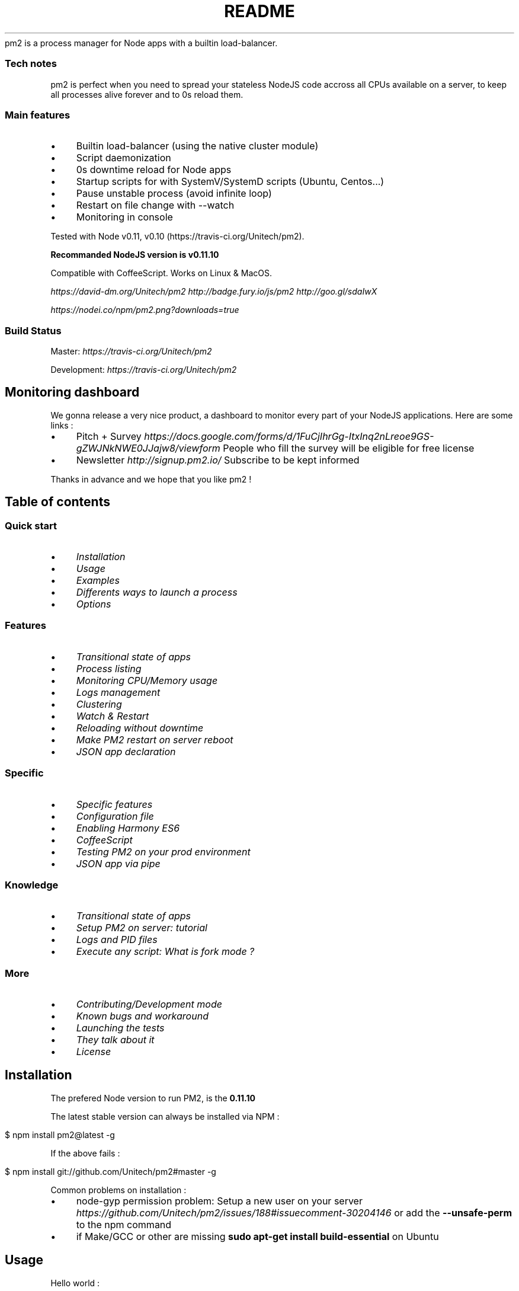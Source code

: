 .\" generated with Ronn/v0.7.3
.\" http://github.com/rtomayko/ronn/tree/0.7.3
.
.TH "README" "" "April 2014" "" ""
pm2 is a process manager for Node apps with a builtin load\-balancer\.
.
.SS "Tech notes"
pm2 is perfect when you need to spread your stateless NodeJS code accross all CPUs available on a server, to keep all processes alive forever and to 0s reload them\.
.
.SS "Main features"
.
.IP "\(bu" 4
Builtin load\-balancer (using the native cluster module)
.
.IP "\(bu" 4
Script daemonization
.
.IP "\(bu" 4
0s downtime reload for Node apps
.
.IP "\(bu" 4
Startup scripts for with SystemV/SystemD scripts (Ubuntu, Centos\.\.\.)
.
.IP "\(bu" 4
Pause unstable process (avoid infinite loop)
.
.IP "\(bu" 4
Restart on file change with \-\-watch
.
.IP "\(bu" 4
Monitoring in console
.
.IP "" 0
.
.P
Tested with Node v0\.11, v0\.10 (https://travis\-ci\.org/Unitech/pm2)\.
.
.P
\fBRecommanded NodeJS version is v0\.11\.10\fR
.
.P
Compatible with CoffeeScript\. Works on Linux & MacOS\.
.
.P
 \fIhttps://david\-dm\.org/Unitech/pm2\fR  \fIhttp://badge\.fury\.io/js/pm2\fR  \fIhttp://goo\.gl/sdaIwX\fR
.
.P
 \fIhttps://nodei\.co/npm/pm2\.png?downloads=true\fR
.
.SS "Build Status"
Master:  \fIhttps://travis\-ci\.org/Unitech/pm2\fR
.
.P
Development:  \fIhttps://travis\-ci\.org/Unitech/pm2\fR
.
.SH "Monitoring dashboard"
.
.P
We gonna release a very nice product, a dashboard to monitor every part of your NodeJS applications\. Here are some links :
.
.IP "\(bu" 4
Pitch + Survey \fIhttps://docs\.google\.com/forms/d/1FuCjIhrGg\-ItxInq2nLreoe9GS\-gZWJNkNWE0JJajw8/viewform\fR People who fill the survey will be eligible for free license
.
.IP "\(bu" 4
Newsletter \fIhttp://signup\.pm2\.io/\fR Subscribe to be kept informed
.
.IP "" 0
.
.P
Thanks in advance and we hope that you like pm2 !
.
.SH "Table of contents"
.
.SS "Quick start"
.
.IP "\(bu" 4
\fIInstallation\fR
.
.IP "\(bu" 4
\fIUsage\fR
.
.IP "\(bu" 4
\fIExamples\fR
.
.IP "\(bu" 4
\fIDifferents ways to launch a process\fR
.
.IP "\(bu" 4
\fIOptions\fR
.
.IP "" 0
.
.SS "Features"
.
.IP "\(bu" 4
\fITransitional state of apps\fR
.
.IP "\(bu" 4
\fIProcess listing\fR
.
.IP "\(bu" 4
\fIMonitoring CPU/Memory usage\fR
.
.IP "\(bu" 4
\fILogs management\fR
.
.IP "\(bu" 4
\fIClustering\fR
.
.IP "\(bu" 4
\fIWatch & Restart\fR
.
.IP "\(bu" 4
\fIReloading without downtime\fR
.
.IP "\(bu" 4
\fIMake PM2 restart on server reboot\fR
.
.IP "\(bu" 4
\fIJSON app declaration\fR
.
.IP "" 0
.
.SS "Specific"
.
.IP "\(bu" 4
\fISpecific features\fR
.
.IP "\(bu" 4
\fIConfiguration file\fR
.
.IP "\(bu" 4
\fIEnabling Harmony ES6\fR
.
.IP "\(bu" 4
\fICoffeeScript\fR
.
.IP "\(bu" 4
\fITesting PM2 on your prod environment\fR
.
.IP "\(bu" 4
\fIJSON app via pipe\fR
.
.IP "" 0
.
.SS "Knowledge"
.
.IP "\(bu" 4
\fITransitional state of apps\fR
.
.IP "\(bu" 4
\fISetup PM2 on server: tutorial\fR
.
.IP "\(bu" 4
\fILogs and PID files\fR
.
.IP "\(bu" 4
\fIExecute any script: What is fork mode ?\fR
.
.IP "" 0
.
.SS "More"
.
.IP "\(bu" 4
\fIContributing/Development mode\fR
.
.IP "\(bu" 4
\fIKnown bugs and workaround\fR
.
.IP "\(bu" 4
\fILaunching the tests\fR
.
.IP "\(bu" 4
\fIThey talk about it\fR
.
.IP "\(bu" 4
\fILicense\fR
.
.IP "" 0
 \fI\fR
.
.SH "Installation"
The prefered Node version to run PM2, is the \fB0\.11\.10\fR
.
.P
The latest stable version can always be installed via NPM :
.
.IP "" 4
.
.nf

$ npm install pm2@latest \-g
.
.fi
.
.IP "" 0
.
.P
If the above fails :
.
.IP "" 4
.
.nf

$ npm install git://github\.com/Unitech/pm2#master \-g
.
.fi
.
.IP "" 0
.
.P
Common problems on installation :
.
.IP "\(bu" 4
node\-gyp permission problem: Setup a new user on your server \fIhttps://github\.com/Unitech/pm2/issues/188#issuecomment\-30204146\fR or add the \fB\-\-unsafe\-perm\fR to the npm command
.
.IP "\(bu" 4
if Make/GCC or other are missing \fBsudo apt\-get install build\-essential\fR on Ubuntu
.
.IP "" 0
.
.P
 \fI\fR
.
.SH "Usage"
Hello world :
.
.IP "" 4
.
.nf

$ pm2 start app\.js
.
.fi
.
.IP "" 0
.
.P
 \fI\fR
.
.SH "Examples"
Raw examples :
.
.IP "" 4
.
.nf

$ pm2 start app\.js \-\-name my\-api # Name process

$ pm2 start app\.js \-i max        # Will start maximum processes with LB depending on available CPUs

$ pm2 list               # Display all processes status

$ pm2 describe 0         # Display all informations about a specific process

$ pm2 monit              # Monitor all processes

$ pm2 logs               # Display all processes logs in streaming
$ pm2 flush              # Empty all log file
$ pm2 reloadLogs         # Reload all logs

$ pm2 stop all           # Stop all processes
$ pm2 restart all        # Restart all processes

$ pm2 reload all         # Will 0s downtime reload (for NETWORKED processes)

$ pm2 stop 0             # Stop specific process id
$ pm2 restart 0          # Restart specific process id

$ pm2 delete 0           # Will remove process from pm2 list
$ pm2 delete all         # Will remove all processes from pm2 list

$ pm2 ping               # Ensure pm2 dameon has been launched
.
.fi
.
.IP "" 0
.
.SH "Different ways to launch a process"
.
.nf

$ pm2 start app\.js \-i max  # Will start maximum processes depending on available CPUs

$ pm2 start app\.js \-i 3    # Will start 3 processes

$ pm2 start app\.js \-\-node\-args="\-\-debug=7001 \-\-trace\-deprecation" # \-\-node\-args command line option to pass options to node

$ pm2 start app\.js \-x            # Start app\.js in fork mode instead of cluster
$ pm2 start app\.js \-x \-\- \-a 23   # Start app\.js in fork mode and pass arguments (\-a 23)

$ pm2 start app\.js \-\-name serverone # Start a process an name it as server one
                                    # you can now stop the process by doing
                                    # pm2 stop serverone

$ pm2 start app\.json                # Start processes with options declared in app\.json
                                    # Go to chapter Multi process JSON declaration for more

$ pm2 start app\.js \-i max \-\- \-a 23  # Pass arguments after \-\- to app\.js

$ pm2 start app\.js \-i max \-e err\.log \-o out\.log  # Will start and generate a configuration file
.
.fi
.
.P
For other nature scripts :
.
.IP "" 4
.
.nf

$ pm2 start echo\.php
$ pm2 start echo\.py
$ pm2 start echo\.sh
$ pm2 start echo\.rb
$ pm2 start echo\.pl
.
.fi
.
.IP "" 0
.
.P
 \fI\fR
.
.SH "Options"
.
.nf

Options:

    \-h, \-\-help                   output usage information
    \-V, \-\-version                output the version number
    \-v \-\-verbose                 verbose level
    \-s \-\-silent                  hide all messages
    \-m \-\-mini\-list               display a compacted list without formatting
    \-f \-\-force                   force actions
    \-n \-\-name <name>             set a <name> for script
    \-i \-\-instances <number>      launch [number] instances (for networked app)(load balanced)
    \-o \-\-output <path>           specify out log file
    \-e \-\-error <path>            specify error log file
    \-p \-\-pid <pid>               specify pid file
    \-x \-\-execute\-command         execute a program using fork system
    \-u \-\-user <username>         define user when generating startup script
    \-c \-\-cron <cron_pattern>     restart a running process based on a cron pattern
    \-w \-\-write                   write configuration in local folder
    \-\-interpreter <interpreter>  the interpreter pm2 should use for executing app (bash, python\.\.\.)
    \-\-no\-daemon                  run pm2 daemon in the foreground if it doesn\'t exist already
    \-\-merge\-logs                 merge logs
    \-\-watch                      watch application folder for changes
    \-\-node\-args <node_args>      space delimited arguments to pass to node in cluster mode \- e\.g\. \-\-node\-args="\-\-debug=7001 \-\-trace\-deprecation"
.
.fi
 \fI\fR
.
.SH "Transitional state of apps (important)"
PM2 is a process manager, as said, pm2 can start, stop, restart and \fIdelete\fR processes\.
.
.P
Start a process :
.
.IP "" 4
.
.nf

$ pm2 start app\.js \-\-name "my\-api"
$ pm2 start web\.js \-\-name "web\-interface"
.
.fi
.
.IP "" 0
.
.P
Now let\'s say I need to stop the web\-interface :
.
.IP "" 4
.
.nf

$ pm2 stop web\-interface
.
.fi
.
.IP "" 0
.
.P
As you can see \fBthe process hasn\'t disapeared\fR\. It is still there but now in \fBstopped\fR status\.
.
.P
To restart it just do :
.
.IP "" 4
.
.nf

$ pm2 restart web\-interface
.
.fi
.
.IP "" 0
.
.P
Now I want to \fBdelete\fR the app from the pm2 process list\. To do that :
.
.IP "" 4
.
.nf

$ pm2 delete web\-interface
.
.fi
.
.IP "" 0
.
.P
 \fI\fR
.
.SH "Process listing"
.
.P
To list all process running :
.
.IP "" 4
.
.nf

$ pm2 list
# Or
$ pm2 [list|ls|l|status]
.
.fi
.
.IP "" 0
.
.P
To get more informations about a specific process :
.
.IP "" 4
.
.nf

$ pm2 describe 0
.
.fi
.
.IP "" 0
.
.P
 \fI\fR
.
.SH "Monitoring CPU/Memory usage"
.
.P
Monitor all processes launched :
.
.IP "" 4
.
.nf

$ pm2 monit
.
.fi
.
.IP "" 0
.
.P
 \fI\fR
.
.SH "Logs management"
.
.SS "Displaying logs in realtime"
.
.P
Displaying logs of specified process or all process in realtime :
.
.IP "" 4
.
.nf

$ pm2 logs
$ pm2 logs big\-api
$ pm2 flush # Clear all the logs
.
.fi
.
.IP "" 0
.
.SS "Reloading all logs (SIGUSR2/Logrotate)"
To reaload all logs, you can send \fBSIGUSR2\fR to pm2 process\.
.
.P
You can also reload all logs via command line with :
.
.IP "" 4
.
.nf

$ pm2 reloadLogs
.
.fi
.
.IP "" 0
.
.P
 \fI\fR
.
.SH "Clustering"
Launch \fBmax\fR instances (\fBmax\fR depending on the number of CPUs available) and set the load balancer to balance queries between each process :
.
.IP "" 4
.
.nf

$ pm2 start app\.js \-\-name "API" \-i max
.
.fi
.
.IP "" 0
.
.P
If your app is well designed (\fBstate less\fR) you gonna be able to \fBprocess much more queries\fR\.
.
.P
Important concepts to make a NodeJS app stateless :
.
.IP "\(bu" 4
Session must not be in memory but shared via a database (Redis, Mongo, whatever)
.
.IP "\(bu" 4
WebSocket/Socket\.io should communicate via a database \fIhttps://github\.com/LearnBoost/Socket\.IO/wiki/Configuring\-Socket\.IO\fR
.
.IP "" 0
.
.P
 \fI\fR
.
.SH "Reloading without downtime"
This special feature has been added to PM2 a while ago\.
.
.P
\fBWarning\fR It only works for apps in \fIcluster mode\fR (the default mode), that uses HTTP/HTTPS/Socket connections\.
.
.P
Reloading an app :
.
.IP "" 4
.
.nf

$ pm2 reload api
.
.fi
.
.IP "" 0
.
.P
If the reload system hasn\'t managed to reload gracefully, a timeout will simply kill the process and will restart it\.
.
.SS "Graceful reload"
Sometimes you can experience a \fBvery long reload, or a reload that doesn\'t work\fR (fallback to restart)\.
.
.P
It means that your app \fBstill have open connection on exit\fR\.
.
.P
To pass this problem you have to use the graceful reload\. Graceful reload is a mecanism that will send a \fIshutdown\fR message to your process before reloading it\.
.
.P
Example :
.
.IP "" 4
.
.nf

process\.on(\'message\', function(msg) {
  if (msg == \'shutdown\') {
    // Your process is going to be reloaded
    // You have to close all database/socket\.io/* connections

    console\.log(\'Closing all connections\.\.\.\');

    // You will have 4000ms to close all connections before
    // the reload mecanism will try to do his job

    setTimeout(function() {
      console\.log(\'Finished closing connections\');
      // Ok this timeout mean that all connections have been closed
      // Now I can exit to let the reload mecanism do his job
      process\.exit(0);
    }, 1500);
  }
});
.
.fi
.
.IP "" 0
.
.P
 \fI\fR
.
.SH "Startup script"
PM2 has the amazing ability to \fBgenerate startup scripts and configure it\fR\. PM2 is also smart enough to \fBsave all your process list\fR and to \fBbring back all your processes on restart\fR\.
.
.IP "" 4
.
.nf

$ pm2 startup [ubuntu|centos|systemd]
.
.fi
.
.IP "" 0
.
.P
\fBWarning\fR This feature is tricky to make it work generically, so once PM2 has setup your startup script, reboot your server to be sure that PM2 put back your apps !
.
.SS "More informations"
Two types of startup script are availables:
.
.IP "\(bu" 4
SystemV init script (with the option \fBubuntu\fR or \fBcentos\fR)
.
.IP "\(bu" 4
SystemD init script (with the \fBsystemd\fR option)
.
.IP "" 0
.
.P
Those options are using :
.
.IP "\(bu" 4
\fBubuntu\fR will use \fBupdaterc\.d\fR and the script \fBlib/scripts/pm2\-init\.sh\fR
.
.IP "\(bu" 4
\fBcentos\fR will use \fBchkconfig\fR and the script \fBlib/scripts/pm2\-init\-centos\.sh\fR
.
.IP "\(bu" 4
\fBsystemd\fR will use \fBsystemctl\fR and the script \fBlib/scripts/pm2\.service\fR
.
.IP "" 0
.
.SS "User permission"
Ah, there is something else, let\'s say you want the startup script to be executed under another user\.
.
.P
Just use the \fB\-u <username\fR option !
.
.IP "" 4
.
.nf

$ pm2 startup ubuntu \-u www
.
.fi
.
.IP "" 0
.
.SS "Derivated commands"
Dump all processes status and environment managed by pm2 : \fBbash $ pm2 dump\fR It populates the file \fB~/\.pm2/dump\.pm2\fR by default\.
.
.P
To bring back the latest dump : \fBbash $ pm2 resurrect\fR
.
.P
 \fI\fR
.
.SH "Watch & Restart"
This feature permits to restart automatically your app when a file change in the current folder (recursively) :
.
.IP "" 4
.
.nf

$ pm2 start app\.js \-\-watch
.
.fi
.
.IP "" 0
.
.P
 \fI\fR
.
.SH "JSON app declaration"
processes\.json :
.
.IP "" 4
.
.nf

[{
  "name"      : "echo",
  "script"    : "\./examples/args\.js",
  "args"      : "[\'\-\-toto=heya coco\', \'\-d\', \'1\']",
  "env": {
      "NODE_ENV": "production",
      "AWESOME_SERVICE_API_TOKEN": "xxx"
  }
}
,{
    "name"       : "api",
    "script"     : "\./examples/child\.js",
    "instances"  : "4",
    "error_file" : "\./examples/child\-err\.log",
    "out_file"   : "\./examples/child\-out\.log",
    "pid_file"   : "\./examples/child\.pid",
    "exec_mode"  : "cluster_mode",
    "port"       : 9005
},{
  "min_uptime" : "100",
  "name"       : "auto\-kill",
  "exec_mode"  : "fork_mode",
  "script"     : "\./examples/killfast\.js"
}]
.
.fi
.
.IP "" 0
.
.P
Then with the cli : \fBbash $ pm2 start processes\.json $ pm2 stop processes\.json $ pm2 delete processes\.json $ pm2 restart processes\.json\fR
.
.SH "Specific features"
 \fI\fR
.
.P
Launching PM2 without daemonizing itself :
.
.IP "" 4
.
.nf

$ pm2 start app\.js \-\-no\-daemon
.
.fi
.
.IP "" 0
.
.P
Sending a system signal to a process :
.
.IP "" 4
.
.nf

$ pm2 sendSignal SIGUSR2 my\-app
.
.fi
.
.IP "" 0
.
.P
 \fI\fR
.
.SH "Configuration file"
You can edit these options by editing the file \fB~/\.pm2/custom_options\.sh\fR
.
.P
These variables can be customized :
.
.IP "" 4
.
.nf

PM2_RPC_PORT
PM2_PUB_PORT
PM2_BIND_ADDR
PM2_API_PORT
PM2_GRACEFUL_TIMEOUT
PM2_MODIFY_REQUIRE
PM2_NODE_OPTIONS
.
.fi
.
.IP "" 0
.
.SH "API health endpoint"
.
.nf

$ pm2 web
.
.fi
.
.P
 \fI\fR
.
.SH "Enabling Harmony ES6"
.
.SS "Enable by default for all processes"
You can enable Harmony ES6 by setting \fBPM2_NODE_OPTIONS=\'\-\-harmony\'\fR environment variable option when you start pm2 (pm2 should not be already daemonized)\.
.
.P
To pass this option by default, you can edit \fB~/\.pm2/custom_options\.sh\fR and add :
.
.IP "" 4
.
.nf

export PM2_NODE_OPTIONS=\'\-\-harmony\'
.
.fi
.
.IP "" 0
.
.P
Then :
.
.IP "" 4
.
.nf

$ pm2 dump
$ pm2 exit
$ pm2 resurrect
.
.fi
.
.IP "" 0
.
.P
If ES6 has been enabled you should see this message at the beggining of each pm2 commands :
.
.IP "" 4
.
.nf

● ES6 mode
.
.fi
.
.IP "" 0
.
.SS "Enable for specific processes"
.
.nf

$ pm2 start my_app\.js \-\-node\-args="\-\-harmony"
.
.fi
.
.P
 \fI\fR
.
.SH "CoffeeScript"
.
.nf

$ pm2 start my_app\.coffee
.
.fi
.
.P
That\'s all !
.
.P
 \fI\fR
.
.SH "Log and PID files"
By default every logs (error and out), pids files, dump, pm2 logs are located in \fB~/\.pm2/\fR
.
.IP "" 4
.
.nf

\&\.pm2/
├── dump\.pm2
├── custom_options\.sh
├── pm2\.log
├── pm2\.pid
├── logs
└── pids
.
.fi
.
.IP "" 0
.
.P
 \fI\fR
.
.SH "Tutorial"
How To Use PM2 to Setup a Node\.js Production Environment On An Ubuntu VPS \fIhttps://www\.digitalocean\.com/community/articles/how\-to\-use\-pm2\-to\-setup\-a\-node\-js\-production\-environment\-on\-an\-ubuntu\-vps\fR
.
.P
 \fI\fR
.
.SH "Execute any script: What is fork mode ?"
The default mode of PM2 consists of wrapping the code of your node application into the Node Cluster module\. It\'s called the \fBcluster mode\fR\.
.
.P
There is also a more classical way to execute your app, like node\-forever does, called the \fBfork mode\fR\.
.
.P
In fork mode almost all options are the same as the cluster mode\. But there is no reload or gracefulReload command\.
.
.P
\fBBy using the fork mode you will lose core features of PM2 like the automatic clusterization of your code over all CPUs available and the 0s reload\.\fR
.
.P
So use it if you only need a forever\-like behaviour\.
.
.P
Here is how to start your app within a fork:
.
.IP "" 4
.
.nf

$ pm2 start app\.js \-x   # Will start your app\.js in fork mode
$ pm2 list              # You will see that on the row "mode" it\'s written "fork"
.
.fi
.
.IP "" 0
.
.P
You can also exec scripts in other languages:
.
.IP "" 4
.
.nf

$ pm2 start my\-bash\-script\.sh \-x \-\-interpreter bash

$ pm2 start my\-python\-script\.py \-x \-\-interpreter python
.
.fi
.
.IP "" 0
.
.P
 \fI\fR
.
.SH "JSON app configuration via pipe from stdout"
Pull\-requests: \- #273 \fIhttps://github\.com/Unitech/pm2/pull/273\fR \- #279 \fIhttps://github\.com/Unitech/pm2/pull/279\fR
.
.IP "" 4
.
.nf

#!/bin/bash

read \-d \'\' my_json <<_EOF_
[{
    "name"       : "app1",
    "script"     : "/home/projects/pm2_nodetest/app\.js",
    "instances"  : "4",
    "error_file" : "\./logz/child\-err\.log",
    "out_file"   : "\./logz/child\-out\.log",
    "pid_file"   : "\./logz/child\.pid",
    "exec_mode"  : "cluster_mode",
    "port"       : 4200
}]
_EOF_

echo $my_json | pm2 start \-
.
.fi
.
.IP "" 0
.
.P
 \fI\fR
.
.SH "Is my production server ready for PM2 ?"
Just try the tests before using PM2 on your production server
.
.IP "" 4
.
.nf

$ git clone https://github\.com/Unitech/pm2\.git
$ cd pm2
$ npm install  # Or do NODE_ENV=development npm install if some packages are missing
$ npm test
.
.fi
.
.IP "" 0
.
.P
If a test is broken please report us issues here \fIhttps://github\.com/Unitech/pm2/issues?state=open\fR Also make sure you have all dependencies needed\. For Ubuntu :
.
.IP "" 4
.
.nf

$ sudo apt\-get install build\-essential
# nvm is a nodejs version manager \- https://github\.com/creationix/nvm
$ wget \-qO\- https://raw\.github\.com/creationix/nvm/master/install\.sh | sh
$ nvm install v0\.11\.10
$ nvm use v0\.11\.10
$ nvm alias default v0\.11\.10
.
.fi
.
.IP "" 0
.
.P
 \fI\fR
.
.SH "Contributing/Development mode"
To hack PM2, it\'s pretty simple :
.
.IP "" 4
.
.nf

$ pm2 kill   # kill the current pm2
$ git clone my_pm2_fork\.git
$ cd pm2/
$ DEBUG=* PM2_DEBUG=true \./bin/pm2 \-\-no\-daemon
.
.fi
.
.IP "" 0
.
.P
Each time you edit the code be sure to kill and restart pm2 to make changes taking effect\.
.
.SH "Install pm2 development"
.
.nf

$ npm install git://github\.com/Unitech/pm2#development \-g
.
.fi
.
.P
 \fI\fR
.
.SH "Known bugs and workarounds"
First, install the lastest pm2 version :
.
.IP "" 4
.
.nf

$ npm install \-g pm2@latest
.
.fi
.
.IP "" 0
.
.IP "\(bu" 4
Node 0\.10\.x doesn\'t free script port when stopped\. It\'s due to the NodeJS cluster module\. So if you feel that this problem is important for your use case, use the fork mode the \fIfork mode\fR instead\. By using the fork mode you will lose core features of PM2 like the automatic clusterization of your code over all CPUs available and the 0s reload\.
.
.IP "" 0
.
.IP "" 4
.
.nf

$ pm2 start index\.js \-x  # start my app in fork mode
.
.fi
.
.IP "" 0
.
.P
For more informations about this issue: #74 \fIhttps://github\.com/Unitech/pm2/issues/74\fR
.
.IP "\(bu" 4
\fBCannot read property \'getsockname\' of undefined\fR
.
.IP "" 0
.
.P
When using the cluster mode (by default) you can\'t use ports from 0 to 1024\. If you really need to exec in this range use the \fIfork mode\fR with the \fB\-x\fR parameter\. By using the fork mode you will lose core features of PM2 like the automatic clusterization of your code over all CPUs available and the 0s reload\.
.
.P
 \fI\fR
.
.SH "Test"
.
.nf

npm test
.
.fi
.
.P
 \fI\fR
.
.SH "They talk about it"
.
.IP "\(bu" 4
http://devo\.ps/blog/2013/06/26/goodbye\-node\-forever\-hello\-pm2\.html
.
.IP "\(bu" 4
http://www\.allaboutghost\.com/keep\-ghost\-running\-with\-pm2/
.
.IP "\(bu" 4
http://blog\.ponyfoo\.com/2013/09/19/deploying\-node\-apps\-to\-aws\-using\-grunt
.
.IP "\(bu" 4
http://www\.allaboutghost\.com/keep\-ghost\-running\-with\-pm2/
.
.IP "\(bu" 4
http://bioselemental\.com/keeping\-ghost\-alive\-with\-pm2/
.
.IP "\(bu" 4
http://blog\.chyld\.net/installing\-ghost\-on\-ubuntu\-13\-10\-aws\-ec2\-instance\-with\-pm2/
.
.IP "\(bu" 4
http://blog\.marvinroger\.fr/gerer\-ses\-applications\-node\-en\-production\-pm2/
.
.IP "\(bu" 4
https://www\.codersgrid\.com/2013/06/29/pm2\-process\-manager\-for\-node\-js/
.
.IP "\(bu" 4
http://yosoftware\.com/blog/7\-tips\-for\-a\-node\-js/
.
.IP "\(bu" 4
http://blog\.rapsli\.ch/posts/2013/2013\-10\-17\-node\-monitor\-pm2\.html
.
.IP "\(bu" 4
https://coderwall\.com/p/igdqyw
.
.IP "\(bu" 4
http://revdancatt\.com/2013/09/17/node\-day\-1\-getting\-the\-server\-installing\-node\-and\-pm2/
.
.IP "\(bu" 4
https://medium\.com/tech\-talk/e7c0b0e5ce3c
.
.IP "" 0
.
.SH "Contributors"
.
.nf

   195  tknew2
   184  Alexandre Strzelewicz
    20  Alex Kocharin
     8  soyuka
     6  sailxjx
     5  Bret Copeland
     4  AS
     4  Ville Walveranta
     4  achingbrain
     3  Ben Postlethwaite
     3  Evan You
     2  Frederico Silva
     2  Ivan Seidel
     2  MATSUU Takuto
     2  Oleg
     2  Willian
     2  Yani Iliev
     1  Almog Melamed
     1  Brent Burgoyne
     1  Daniel Pihlstrom
     1  Ed Hubbell
     1  Eugene Lucash
     1  Gil Pedersen
     1  Hao\-kang Den
     1  John Hurliman
     1  Jose V\. Trigueros
     1  Josh Skidmore
     1  Juozas Valenčius
     1  Kevin Gao
     1  Loïc Mahieu
     1  Mark Evans
     1  Nathan Peck
     1  TruongSinh Tran\-Nguyen
     1  Wes Mason
     1  Zihua Li
     1  perfectworks
     1  subeeshcbabu
.
.fi
.
.SH "Sponsors"
Thanks to Devo\.ps \fIhttp://devo\.ps/\fR and Wiredcraft \fIhttp://wiredcraft\.com/\fR for their knowledge and expertise\.
.
.P
 \fIhttps://bitdeli\.com/free\fR
.
.P
 \fI\fRFiles in lib/ are made available under the terms of the GNU Affero General Public License (AGPL)\. pm2\-interface is made under the terms of the Apache V2 license\.
